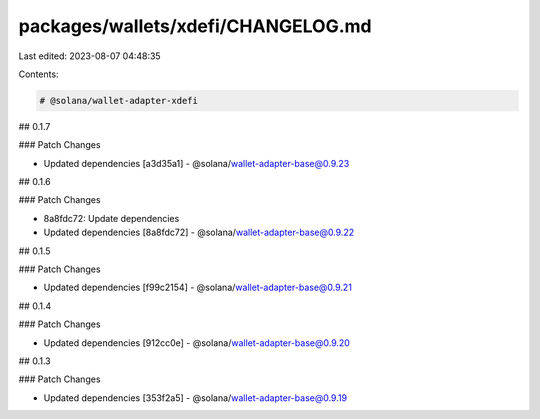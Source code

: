 packages/wallets/xdefi/CHANGELOG.md
===================================

Last edited: 2023-08-07 04:48:35

Contents:

.. code-block:: md

    # @solana/wallet-adapter-xdefi

## 0.1.7

### Patch Changes

-   Updated dependencies [a3d35a1]
    -   @solana/wallet-adapter-base@0.9.23

## 0.1.6

### Patch Changes

-   8a8fdc72: Update dependencies
-   Updated dependencies [8a8fdc72]
    -   @solana/wallet-adapter-base@0.9.22

## 0.1.5

### Patch Changes

-   Updated dependencies [f99c2154]
    -   @solana/wallet-adapter-base@0.9.21

## 0.1.4

### Patch Changes

-   Updated dependencies [912cc0e]
    -   @solana/wallet-adapter-base@0.9.20

## 0.1.3

### Patch Changes

-   Updated dependencies [353f2a5]
    -   @solana/wallet-adapter-base@0.9.19


